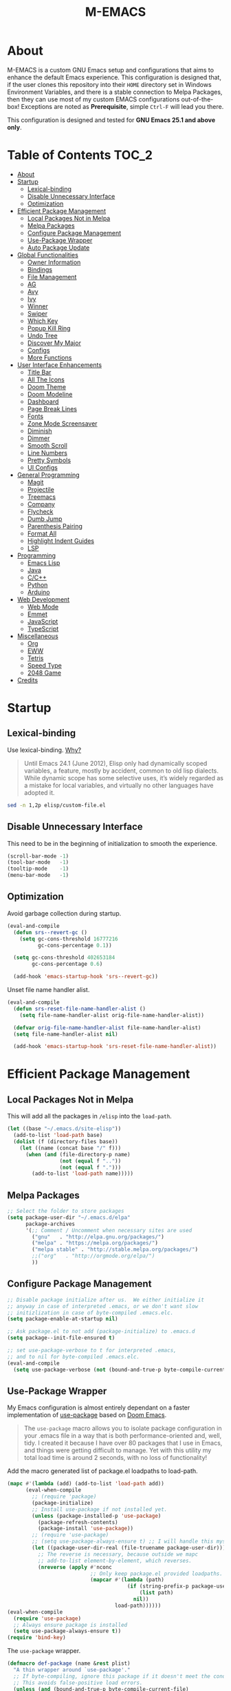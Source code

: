 #+TITLE: M-EMACS
* About
  M-EMACS is a custom GNU Emacs setup and configurations that aims to enhance the default Emacs experience. This configuration is designed that, if the user clones this repository into their =HOME= directory set in Windows Environment Variables, and there is a stable connection to Melpa Packages, then they can use most of my custom EMACS configurations out-of-the-box! Exceptions are noted as *Prerequisite*, simple =Ctrl-F= will lead you there.

  This configuration is designed and tested for *GNU Emacs 25.1 and above only*.
** Cool Little Thing About This README                             :noexport:
   This README will be parsed by [[./init.el][init.el]] which then evaluates all =emacs-lisp= code blocks during startup. Which means this README file is not only useful for you, a human's understanding, it also serves as the foundation for my entire Emacs configuration!
* Table of Contents                                                   :TOC_2:
- [[#about][About]]
- [[#startup][Startup]]
  - [[#lexical-binding][Lexical-binding]]
  - [[#disable-unnecessary-interface][Disable Unnecessary Interface]]
  - [[#optimization][Optimization]]
- [[#efficient-package-management][Efficient Package Management]]
  - [[#local-packages-not-in-melpa][Local Packages Not in Melpa]]
  - [[#melpa-packages][Melpa Packages]]
  - [[#configure-package-management][Configure Package Management]]
  - [[#use-package-wrapper][Use-Package Wrapper]]
  - [[#auto-package-update][Auto Package Update]]
- [[#global-functionalities][Global Functionalities]]
  - [[#owner-information][Owner Information]]
  - [[#bindings][Bindings]]
  - [[#file-management][File Management]]
  - [[#ag][AG]]
  - [[#avy][Avy]]
  - [[#ivy][Ivy]]
  - [[#winner][Winner]]
  - [[#swiper][Swiper]]
  - [[#which-key][Which Key]]
  - [[#popup-kill-ring][Popup Kill Ring]]
  - [[#undo-tree][Undo Tree]]
  - [[#discover-my-major][Discover My Major]]
  - [[#configs][Configs]]
  - [[#more-functions][More Functions]]
- [[#user-interface-enhancements][User Interface Enhancements]]
  - [[#title-bar][Title Bar]]
  - [[#all-the-icons][All The Icons]]
  - [[#doom-theme][Doom Theme]]
  - [[#doom-modeline][Doom Modeline]]
  - [[#dashboard][Dashboard]]
  - [[#page-break-lines][Page Break Lines]]
  - [[#fonts][Fonts]]
  - [[#zone-mode-screensaver][Zone Mode Screensaver]]
  - [[#diminish][Diminish]]
  - [[#dimmer][Dimmer]]
  - [[#smooth-scroll][Smooth Scroll]]
  - [[#line-numbers][Line Numbers]]
  - [[#pretty-symbols][Pretty Symbols]]
  - [[#ui-configs][UI Configs]]
- [[#general-programming][General Programming]]
  - [[#magit][Magit]]
  - [[#projectile][Projectile]]
  - [[#treemacs][Treemacs]]
  - [[#company][Company]]
  - [[#flycheck][Flycheck]]
  - [[#dumb-jump][Dumb Jump]]
  - [[#parenthesis-pairing][Parenthesis Pairing]]
  - [[#format-all][Format All]]
  - [[#highlight-indent-guides][Highlight Indent Guides]]
  - [[#lsp][LSP]]
- [[#programming][Programming]]
  - [[#emacs-lisp][Emacs Lisp]]
  - [[#java][Java]]
  - [[#cc][C/C++]]
  - [[#python][Python]]
  - [[#arduino][Arduino]]
- [[#web-development][Web Development]]
  - [[#web-mode][Web Mode]]
  - [[#emmet][Emmet]]
  - [[#javascript][JavaScript]]
  - [[#typescript][TypeScript]]
- [[#miscellaneous][Miscellaneous]]
  - [[#org][Org]]
  - [[#eww][EWW]]
  - [[#tetris][Tetris]]
  - [[#speed-type][Speed Type]]
  - [[#2048-game][2048 Game]]
- [[#credits][Credits]]

* Startup
** Lexical-binding
   Use lexical-binding. [[https://nullprogram.com/blog/2016/12/22/][Why?]]
   #+BEGIN_QUOTE
   Until Emacs 24.1 (June 2012), Elisp only had dynamically scoped variables, a feature, mostly by accident, common to old lisp dialects. While dynamic scope has some selective uses, it’s widely regarded as a mistake for local variables, and virtually no other languages have adopted it.
   #+END_QUOTE
   #+BEGIN_SRC sh :wrap src emacs-lisp
     sed -n 1,2p elisp/custom-file.el
   #+END_SRC
   #+INCLUDE: "~/.emacs.d/elisp/custom-file.el" src emacs-lisp :lines "1-2"
** Disable Unnecessary Interface
   This need to be in the beginning of initialization to smooth the experience.
   #+BEGIN_SRC emacs-lisp
     (scroll-bar-mode -1)
     (tool-bar-mode   -1)
     (tooltip-mode    -1)
     (menu-bar-mode   -1)
   #+END_SRC
** Optimization
   Avoid garbage collection during startup.
   #+BEGIN_SRC emacs-lisp
     (eval-and-compile
       (defun srs--revert-gc ()
         (setq gc-cons-threshold 16777216
               gc-cons-percentage 0.1))

       (setq gc-cons-threshold 402653184
             gc-cons-percentage 0.6)

       (add-hook 'emacs-startup-hook 'srs--revert-gc))
   #+END_SRC
   Unset file name handler alist.
   #+BEGIN_SRC emacs-lisp
     (eval-and-compile
       (defun srs-reset-file-name-handler-alist ()
         (setq file-name-handler-alist orig-file-name-handler-alist))

       (defvar orig-file-name-handler-alist file-name-handler-alist)
       (setq file-name-handler-alist nil)

       (add-hook 'emacs-startup-hook 'srs-reset-file-name-handler-alist))
   #+END_SRC
* Efficient Package Management
** Local Packages Not in Melpa
   This will add all the packages in =/elisp= into the =load-path=.
   #+BEGIN_SRC emacs-lisp
     (let ((base "~/.emacs.d/site-elisp"))
       (add-to-list 'load-path base)
       (dolist (f (directory-files base))
         (let ((name (concat base "/" f)))
           (when (and (file-directory-p name)
                      (not (equal f ".."))
                      (not (equal f ".")))
             (add-to-list 'load-path name)))))
   #+END_SRC
** Melpa Packages
   #+BEGIN_SRC emacs-lisp
     ;; Select the folder to store packages
     (setq package-user-dir "~/.emacs.d/elpa"
           package-archives
           '(;; Comment / Uncomment when necessary sites are used
             ("gnu"   . "http://elpa.gnu.org/packages/")
             ("melpa" . "https://melpa.org/packages/")
             ("melpa stable" . "http://stable.melpa.org/packages/")
             ;;("org"   . "http://orgmode.org/elpa/")
             ))
   #+END_SRC
** Configure Package Management
   #+BEGIN_SRC emacs-lisp
     ;; Disable package initialize after us.  We either initialize it
     ;; anyway in case of interpreted .emacs, or we don't want slow
     ;; initizlization in case of byte-compiled .emacs.elc.
     (setq package-enable-at-startup nil)

     ;; Ask package.el to not add (package-initialize) to .emacs.d
     (setq package--init-file-ensured t)

     ;; set use-package-verbose to t for interpreted .emacs,
     ;; and to nil for byte-compiled .emacs.elc.
     (eval-and-compile
       (setq use-package-verbose (not (bound-and-true-p byte-compile-current-file))))
   #+END_SRC
** Use-Package Wrapper
   My Emacs configuration is almost entirely dependant on a faster implementation of [[https://github.com/jwiegley/use-package][use-package]] based on [[https://github.com/hlissner/doom-emacs/blob/master/core/core-packages.el#L323][Doom Emacs]].
   #+BEGIN_QUOTE
   The =use-package= macro allows you to isolate package configuration in your .emacs file in a way that is both performance-oriented and, well, tidy. I created it because I have over 80 packages that I use in Emacs, and things were getting difficult to manage. Yet with this utility my total load time is around 2 seconds, with no loss of functionality!
   #+END_QUOTE
   Add the macro generated list of package.el loadpaths to load-path.
   #+BEGIN_SRC emacs-lisp
     (mapc #'(lambda (add) (add-to-list 'load-path add))
           (eval-when-compile
             ;; (require 'package)
             (package-initialize)
             ;; Install use-package if not installed yet.
             (unless (package-installed-p 'use-package)
               (package-refresh-contents)
               (package-install 'use-package))
             ;; (require 'use-package)
             ;; (setq use-package-always-ensure t) ;; I will handle this myself
             (let ((package-user-dir-real (file-truename package-user-dir)))
               ;; The reverse is necessary, because outside we mapc
               ;; add-to-list element-by-element, which reverses.
               (nreverse (apply #'nconc
                                ;; Only keep package.el provided loadpaths.
                                (mapcar #'(lambda (path)
                                            (if (string-prefix-p package-user-dir-real path)
                                                (list path)
                                              nil))
                                        load-path))))))
     (eval-when-compile
       (require 'use-package)
       ;; Always ensure package is installed
       (setq use-package-always-ensure t))
     (require 'bind-key)
   #+END_SRC
   The =use-package= wrapper.
   #+BEGIN_SRC emacs-lisp
     (defmacro def-package (name &rest plist)
       "A thin wrapper around `use-package'."
       ;; If byte-compiling, ignore this package if it doesn't meet the condition.
       ;; This avoids false-positive load errors.
       (unless (and (bound-and-true-p byte-compile-current-file)
                    (or (and (plist-member plist :if)     (not (eval (plist-get plist :if))))
                        (and (plist-member plist :when)   (not (eval (plist-get plist :when))))
                        (and (plist-member plist :unless) (eval (plist-get plist :unless)))))
         `(use-package ,name ,@plist)))
   #+END_SRC
** Auto Package Update
   [[https://github.com/rranelli/auto-package-update.el][Auto package update]] automatically updates installed packages if at least =auto-package-update-interval= days have passed since the last update.
   #+BEGIN_SRC emacs-lisp
     (def-package auto-package-update
       :config
       (setq auto-package-update-delete-old-versions t)
       (setq auto-package-update-hide-results t)
       (auto-package-update-maybe))
   #+END_SRC
* Global Functionalities
** Owner Information
   *Prerequisite*: Change this to your information.
   #+BEGIN_SRC emacs-lisp
     (setq user-full-name "Mingde (Matthew) Zeng")
     (setq user-mail-address "matthewzmd@gmail.com")
   #+END_SRC
** Bindings
   Unbind C-z to use as prefix
   #+BEGIN_SRC emacs-lisp
     (global-set-key (kbd "C-z") nil)
   #+END_SRC
   Use iBuffer instead of Buffer List
   #+BEGIN_SRC emacs-lisp
     (global-set-key (kbd "C-x C-b") 'ibuffer)
   #+END_SRC
   Truncate lines
   #+BEGIN_SRC emacs-lisp
     (global-set-key (kbd "C-x C-!") 'toggle-truncate-lines)
   #+END_SRC
   Adjust font size like web browsers
   #+BEGIN_SRC emacs-lisp
     (global-set-key (kbd "C-+") 'text-scale-increase)
     (global-set-key (kbd"C--") 'text-scale-decrease)
   #+END_SRC
   Move up/down paragraph
   #+BEGIN_SRC emacs-lisp
     (global-set-key (kbd "M-n") 'forward-paragraph)
     (global-set-key (kbd "M-p") 'backward-paragraph)
   #+END_SRC
** File Management
*** Dired
    Dired, the directory editor.
    #+BEGIN_SRC emacs-lisp
      (def-package dired
        :ensure nil
        :config
        ;; Always delete and copy recursively
        (setq dired-recursive-deletes 'always)
        (setq dired-recursive-copies 'always)

        ;; Auto refresh Dired, but be quiet about it
        (setq global-auto-revert-non-file-buffers t)
        (setq auto-revert-verbose nil)

        ;; Quickly copy/move file in Dired
        (setq dired-dwim-target t)

        ;; Move files to trash when deleting
        (setq delete-by-moving-to-trash t)

        ;; Reuse same dired buffer, so doesn't create new buffer each time
        (put 'dired-find-alternate-file 'disabled nil)
        (add-hook 'dired-mode-hook (lambda () (local-set-key (kbd "<mouse-2>") #'dired-find-alternate-file)))
        (add-hook 'dired-mode-hook (lambda () (local-set-key (kbd "RET") #'dired-find-alternate-file)))
        (add-hook 'dired-mode-hook (lambda () (define-key dired-mode-map (kbd "^")
                                           (lambda () (interactive) (find-alternate-file ".."))))))
    #+END_SRC
*** Autosave and Backup
    Create directory where Emacs stores backups and autosave files.
    #+BEGIN_SRC emacs-lisp
      (make-directory "~/.emacs.d/autosaves" t)
      (make-directory "~/.emacs.d/backups" t)
    #+END_SRC
    Set autosave and backup directory.
    #+BEGIN_SRC emacs-lisp
      (setq backup-directory-alist '(("." . "~/.emacs.d/backups/"))
            auto-save-file-name-transforms  '((".*" "~/.emacs.d/autosaves/\\1" t))
            delete-old-versions -1
            version-control t
            vc-make-backup-files t)
    #+END_SRC
*** Rename Both File and Buffer
    #+BEGIN_SRC emacs-lisp
      ;; source: http://steve.yegge.googlepages.com/my-dot-emacs-file
      (defun rename-file-and-buffer (new-name)
        "Renames both current buffer and file it's visiting to NEW-NAME."
        (interactive "sNew name: ")
        (let ((name (buffer-name))
              (filename (buffer-file-name)))
          (if (not filename)
              (message "Buffer '%s' is not visiting a file!" name)
            (if (get-buffer new-name)
                (message "A buffer named '%s' already exists!" new-name)
              (progn
                (rename-file filename new-name 1)
                (rename-buffer new-name)
                (set-visited-file-name new-name)
                (set-buffer-modified-p nil))))))
    #+END_SRC
*** File Configs
    #+BEGIN_SRC emacs-lisp
      ;; Load the newest version of a file
      (setq load-prefer-newer t)

      ;; Detect external file changes and auto refresh file
      (global-auto-revert-mode t)

      ;; Transparently open compressed files
      (auto-compression-mode t)
    #+END_SRC
** AG
   [[https://github.com/ggreer/the_silver_searcher][AG The Silver Searcher]], a code-searching tool similar to ack, but faster.

   *Prerequisite*: [[https://github.com/k-takata/the_silver_searcher-win32][AG for Windows]] must be installed and put in the Path.
   #+BEGIN_SRC emacs-lisp
     (def-package ag
       :defer t
       :bind ("C-z s" . ag))
   #+END_SRC
** Avy
   [[https://github.com/abo-abo/avy][Avy]], a nice way to move around text.
   #+BEGIN_SRC emacs-lisp
     (def-package avy
       :defer t
       :bind
       (("C-;" . avy-goto-char-timer)
        ("C-:" . avy-goto-line))
       :config
       (setq avy-timeout-seconds 0.3)
       (setq avy-style 'pre))
   #+END_SRC
** Ivy
*** Main Ivy
    [[https://github.com/abo-abo/swiper][Ivy]], a generic completion mechanism for Emacs.
    #+BEGIN_SRC emacs-lisp
      (def-package ivy
        :diminish ivy-mode
        :init (ivy-mode 1)
        :config
        (setq ivy-use-virtual-buffers t)
        (setq ivy-height 10)
        (setq ivy-on-del-error-function nil)
        (setq ivy-magic-slash-non-match-action nil)
        (setq ivy-count-format "【%d/%d】")
        (setq ivy-wrap t))
   #+END_SRC
*** Amx
    [[https://github.com/DarwinAwardWinner/amx][Amx]], a M-x enhancement tool forked from [[https://github.com/nonsequitur/smex][Smex]].
    #+BEGIN_SRC emacs-lisp
      (def-package amx
        :after (:any ivy ido)
        :config (amx-mode))
    #+END_SRC
*** Counsel
    [[https://github.com/abo-abo/swiper][Counsel]], a collection of Ivy-enhanced versions of common Emacs commands.
    #+BEGIN_SRC emacs-lisp
      (def-package counsel
        :after ivy
        :diminish counsel-mode
        :init (counsel-mode 1))
    #+END_SRC
** Winner
   Winner mode restores old window layout.
   #+BEGIN_SRC emacs-lisp
     (def-package winner
       :ensure nil
       :commands (winner-undo winner-redo)
       :init (setq winner-boring-buffers
                   '("*Completions*"
                     "*Compile-Log*"
                     "*inferior-lisp*"
                     "*Fuzzy Completions*"
                     "*Apropos*"
                     "*Help*"
                     "*cvs*"
                     "*Buffer List*"
                     "*Ibuffer*"
                     "*esh command on file*")))
   #+END_SRC
** Swiper
   [[https://github.com/abo-abo/swiper][Swiper]], an Ivy-enhanced alternative to isearch.
   #+BEGIN_SRC emacs-lisp
     (def-package swiper
       :bind ("C-s" . swiper))
   #+END_SRC
** Which Key
   [[https://github.com/justbur/emacs-which-key][Which key]], a feature that displays the key bindings following the incomplete command.
   #+BEGIN_SRC emacs-lisp
     (def-package which-key
       :diminish
       :init
       (setq which-key-separator " ")
       (setq which-key-prefix-prefix "+")
       :config
       (which-key-mode))
   #+END_SRC
** Popup Kill Ring
   [[https://github.com/waymondo/popup-kill-ring][Popup kill ring]], a feature that provides the ability to browse Emacs kill ring in autocomplete style popup menu.
   #+BEGIN_SRC emacs-lisp
     (def-package popup-kill-ring
       :bind ("M-y" . popup-kill-ring))
   #+END_SRC
** Undo Tree
   [[https://www.emacswiki.org/emacs/UndoTree][Undo tree]], a feature that provides a visualization of the undos in a file.
   #+BEGIN_SRC emacs-lisp
     (def-package undo-tree
       :defer t
       :diminish undo-tree-mode
       :init (global-undo-tree-mode))
   #+END_SRC
** Discover My Major
   [[https://github.com/jguenther/discover-my-major][Discover my major]], a feature that discovers key bindings and their meaning for the current Emacs major mode.
   #+BEGIN_SRC emacs-lisp
     (def-package discover-my-major
       :bind (("C-h C-m" . discover-my-major)))
   #+END_SRC
** Configs
   Some essential configs that make my life a lot easier.
*** UTF-8 Coding System
    Use UTF-8 as much as possible with unix line endings.
    #+BEGIN_SRC emacs-lisp
      (prefer-coding-system 'utf-8-unix)
      (set-language-environment "UTF-8")
      (set-default-coding-systems 'utf-8-unix)
      (set-terminal-coding-system 'utf-8-unix)
      (set-keyboard-coding-system 'utf-8-unix)
      (set-selection-coding-system 'utf-8-unix)
      (setq locale-coding-system 'utf-8-unix)
      ;; Treat clipboard input as UTF-8 string first; compound text next, etc.
      (when (display-graphic-p)
        (setq x-select-request-type '(UTF8_STRING COMPOUND_TEXT TEXT STRING)))
    #+END_SRC
*** Turn Off Cursor Alarms
    #+BEGIN_SRC
      (setq ring-bell-function 'ignore)
    #+END_SRC
*** Turn Off Blink Cursor
    #+BEGIN_SRC emacs-lisp
      (blink-cursor-mode -1)
    #+END_SRC
*** Show Keystrokes in Progress Instantly
    #+BEGIN_SRC emacs-lisp
      ;; Show keystrokes in progress
      (setq echo-keystrokes 0.1)
    #+END_SRC
*** Optimize Editing Experience
    #+BEGIN_SRC emacs-lisp
      ;; Remove useless whitespace before saving a file
      (add-hook 'before-save-hook 'whitespace-cleanup)
      (add-hook 'before-save-hook (lambda() (delete-trailing-whitespace)))

      ;; Make sentences end with a single space
      (setq-default sentence-end-double-space nil)

      ;; When buffer is closed, saves the cursor location
      (save-place-mode 1)

      ;; Disable Shift mark
      (setq shift-select-mode nil)

      ;; Replace selection on insert
      (delete-selection-mode 1)

      ;; Merge system clipboard with Emacs
      (setq-default select-enable-clipboard t)

      ;; Prevent Extraneous Tabs
      (setq-default indent-tabs-mode nil)
    #+END_SRC
*** Automatic Garbage Collect
    Garbage collect when Emacs is not in focus.
    #+BEGIN_SRC emacs-lisp
      (add-hook 'focus-out-hook #'garbage-collect)
    #+END_SRC
*** Move Custom-Set-Variables to Different File
    #+BEGIN_SRC emacs-lisp
      (setq custom-file (concat user-emacs-directory "elisp/custom-file.el"))
      (load custom-file 'noerror)
    #+END_SRC
** More Functions
   Other important, but longer functions.
*** Resize Window Width / Height Functions
    #+BEGIN_SRC emacs-lisp
      ;; Resizes the window width based on the input
      (defun window-resize-width (w)
        "Resizes the window width based on W."
        (interactive (list (if (> (count-windows) 1)
                               (read-number "Set the current window width in [1~9]x10%: ")
                             (error "You need more than 1 window to execute this function!"))))
        (message "%s" w)
        (window-resize nil (- (truncate (* (/ w 10.0) (frame-width))) (window-total-width)) t))

      ;; Resizes the window height based on the input
      (defun window-resize-height (h)
        "Resizes the window height based on H."
        (interactive (list (if (> (count-windows) 1)
                               (read-number "Set the current window height in [1~9]x10%: ")
                             (error "You need more than 1 window to execute this function!"))))
        (message "%s" h)
        (window-resize nil (- (truncate (* (/ h 10.0) (frame-height))) (window-total-height)) nil))

      ;; Setup shorcuts for window resize width and height
      (global-set-key (kbd "C-x C-|") #'window-resize-width)
      (global-set-key (kbd "C-x C-_") #'window-resize-height)
    #+END_SRC
*** Edit This Configuration File Shortcut
    #+BEGIN_SRC emacs-lisp
      (defun edit-configs ()
        "Opens the README.org file."
        (interactive)
        (find-file "~/.emacs.d/README.org"))

      (global-set-key (kbd "C-z e") #'edit-configs)
    #+END_SRC
*** Smarter Move Beginning of Line
    Smarter navigation to the beginning of a line by [[https://emacsredux.com/blog/2013/05/22/smarter-navigation-to-the-beginning-of-a-line/][Bozhidar Batsov]].
    #+BEGIN_SRC emacs-lisp
      (defun smarter-move-beginning-of-line (arg)
        "Move point back to indentation of beginning of line.

      Move point to the first non-whitespace character on this line.
      If point is already there, move to the beginning of the line.
      Effectively toggle between the first non-whitespace character and
      the beginning of the line.

      If ARG is not nil or 1, move forward ARG - 1 lines first.  If
      point reaches the beginning or end of the buffer, stop there."
        (interactive "^p")
        (setq arg (or arg 1))

        ;; Move lines first
        (when (/= arg 1)
          (let ((line-move-visual nil))
            (forward-line (1- arg))))

        (let ((orig-point (point)))
          (back-to-indentation)
          (when (= orig-point (point))
            (move-beginning-of-line 1))))

      ;; remap C-a to `smarter-move-beginning-of-line'
      (global-set-key [remap move-beginning-of-line]
                      'smarter-move-beginning-of-line)
    #+END_SRC
* User Interface Enhancements
** Title Bar
   #+BEGIN_SRC emacs-lisp
     (setq-default frame-title-format '("M-EMACS - " user-login-name "@" system-name " - %b"))
   #+END_SRC
** All The Icons
   [[https://github.com/domtronn/all-the-icons.el][All The Icons]], a utility package to collect various Icon Fonts and propertize them within Emacs.

   *Prerequisite*: Install all fonts from =/fonts/all-the-icons-fonts=.
   #+BEGIN_SRC emacs-lisp
     (def-package all-the-icons)
   #+END_SRC
*** All The Icons Dired
    [[https://github.com/jtbm37/all-the-icons-dired][All The Icons Dired]], an icon set for Dired.
    #+BEGIN_SRC emacs-lisp
      (def-package all-the-icons-dired
        :after all-the-icons
        :diminish
        :config (add-hook 'dired-mode-hook #'all-the-icons-dired-mode)
        :custom-face (all-the-icons-dired-dir-face ((t `(:foreground ,(face-background 'default))))))
    #+END_SRC
*** All The Icons Ivy
    [[https://github.com/asok/all-the-icons-ivy][All The Icons Ivy]], an icon set for Ivy.
    #+BEGIN_SRC emacs-lisp
      (def-package all-the-icons-ivy
        :after all-the-icons
        :config
        (all-the-icons-ivy-setup)
        (setq all-the-icons-ivy-buffer-commands '())
        (setq all-the-icons-ivy-file-commands
              '(counsel-find-file counsel-file-jump counsel-recentf counsel-projectile-find-file counsel-projectile-find-dir)))
    #+END_SRC
** Doom Theme
   [[https://github.com/hlissner/emacs-doom-themes][doom-themes]], an UI plugin and pack of theme. It is set to default to Molokai theme.
   #+BEGIN_SRC emacs-lisp
     (def-package doom-themes
       :config
       ;; flashing mode-line on errors
       (doom-themes-visual-bell-config)
       ;; Corrects (and improves) org-mode's native fontification.
       (doom-themes-org-config)
       (load-theme 'doom-molokai t))
   #+END_SRC
** Doom Modeline
   [[https://github.com/seagle0128/doom-modeline][Doom modeline]], a modeline from DOOM Emacs, but more powerful and faster.
   #+BEGIN_SRC emacs-lisp
     (def-package doom-modeline
       :hook (after-init . doom-modeline-mode)
       :config
       ;; Don't compact font caches during GC. Windows Laggy Issue
       (setq inhibit-compacting-font-caches t)
       (setq doom-modeline-minor-modes t)
       ;;(setq doom-modeline-github t) ;; requires ghub package
       (setq doom-modeline-icon t)
       (setq doom-modeline-major-mode-color-icon t)
       (setq doom-modeline-height 15))
   #+END_SRC
** Dashboard
   [[https://github.com/rakanalh/emacs-dashboard][Dashboard]], an extensible Emacs startup screen.

   Use either =KEC_Dark_BK.png= or =KEC_Light_BK.png= depends on the backgrond theme.
   #+BEGIN_SRC emacs-lisp
     (def-package dashboard
       :diminish (dashboard-mode page-break-lines-mode)
       :config
       (dashboard-setup-startup-hook)
       (setq dashboard-banner-logo-title "Close the world. Open the nExt.")
       (setq dashboard-startup-banner "~/.emacs.d/images/KEC_Dark_BK_Small.png")

       (defun open-dashboard ()
         "Open the *dashboard* buffer and jump to the first widget."
         (interactive)
         (if (get-buffer dashboard-buffer-name)
             (kill-buffer dashboard-buffer-name))
         (dashboard-insert-startupify-lists)
         (switch-to-buffer dashboard-buffer-name)
         (goto-char (point-min))
         (if (> (length (window-list-1))
                ;; exclude `treemacs' window
                (if (and (fboundp 'treemacs-current-visibility)
                         (eq (treemacs-current-visibility) 'visible)) 2 1))
             (setq dashboard-recover-layout-p t))
         (delete-other-windows))
       (global-set-key (kbd "C-z d") #'open-dashboard)

       ;; Additional Dashboard widgets.
       (defun dashboard-insert-widgets (list-size)
         (insert (format "%d packages loaded in %s.\n" (length package-activated-list) (emacs-init-time)))
         (insert "Navigation: ")
         ;;(insert (make-string (max 0 (floor (/ (- dashboard-banner-length 25) 2))) ?\ ))
         (widget-create 'url-link
                        :tag (propertize "Github" 'face 'font-lock-keyword-face)
                        :help-echo "Open the Emacs Configuration Github page"
                        :mouse-face 'highlight
                        "https://github.com/MatthewZMD/.emacs.d")
         (insert " ")
         (widget-create 'push-button
                        :help-echo "Edit This Emacs' Configuration"
                        :action (lambda (&rest _) (edit-configs))
                        :mouse-face 'highlight
                        :button-prefix ""
                        :button-suffix ""
                        (propertize "Configuration" 'face 'font-lock-keyword-face)))

       (add-to-list 'dashboard-item-generators  '(buttons . dashboard-insert-widgets))
       (add-to-list 'dashboard-items '(buttons)))
   #+END_SRC
** Page Break Lines
   [[https://github.com/purcell/page-break-lines][Page-break-lines]], a feature that displays ugly form feed characters as tidy horizontal rules.
   #+BEGIN_SRC emacs-lisp
     (def-package page-break-lines
       :diminish
       :init (global-page-break-lines-mode))
   #+END_SRC
** Fonts
   Prepares fonts to use.

   *Prerequisite*: Install =Input= and =Love Letter TW= fonts from =/fonts=.
   #+BEGIN_SRC emacs-lisp
     ;; Input Mono, Monaco Style, Line Height 1.3 download from http://input.fontbureau.com/
     (defvar fonts '(("Input" . 11) ("SF Mono" . 12) ("Consolas" . 12) ("Love LetterTW" . 12.5))
       "List of fonts and sizes.  The first one available will be used.")
   #+END_SRC
   Change Font Function.
   #+BEGIN_SRC emacs-lisp
     (defun change-font ()
       "Documentation."
       (interactive)
       (let* (available-fonts font-name font-size font-setting)
         (dolist (font fonts (setq available-fonts (nreverse available-fonts)))
           (when (member (car font) (font-family-list))
             (push font available-fonts)))

         (if (not available-fonts)
             (message "No fonts from the chosen set are available")
           (if (called-interactively-p 'interactive)
               (let* ((chosen (assoc-string (completing-read "What font to use? " available-fonts nil t) available-fonts)))
                 (setq font-name (car chosen) font-size (read-number "Font size: " (cdr chosen))))
             (setq font-name (caar available-fonts) font-size (cdar available-fonts)))

           (setq font-setting (format "%s-%d" font-name font-size))
           (set-frame-font font-setting nil t)
           (add-to-list 'default-frame-alist (cons 'font font-setting)))))

     (change-font)
   #+END_SRC
** Zone Mode Screensaver
   [[https://www.emacswiki.org/emacs/ZoneMode][Zone mode]], a minor-mode 'zones' Emacs out, choosing one of its random modes to obfuscate the current buffer, which is used as my Emacs screensaver.
   #+BEGIN_SRC emacs-lisp
     (def-package zone
       :ensure nil
       :config
       (zone-when-idle 300) ;; in seconds

       (defun zone-choose (pgm)
         "Choose a PGM to run for `zone'."
         (interactive
          (list
           (completing-read
            "Program: "
            (mapcar 'symbol-name zone-programs))))
         (let ((zone-programs (list (intern pgm))))
           (zone))))
   #+END_SRC
** Diminish
   [[https://github.com/emacsmirror/diminish][Diminish]], a feature that removes certain minor modes from mode-line.
   #+BEGIN_SRC emacs-lisp
     (def-package diminish)
   #+END_SRC

** Dimmer
   [[https://github.com/gonewest818/dimmer.el][Dimmer]], a feature that visually highlights the selected buffer.
   #+BEGIN_SRC emacs-lisp
     (def-package dimmer
       :init (dimmer-mode)
       :config
       (setq dimmer-fraction 0.2)
       (setq dimmer-exclusion-regexp "\\*Minibuf-[0-9]+\\*\\|\\*dashboard\\*"))
   #+END_SRC
** Smooth Scroll
   Smoothens Scrolling.
   #+BEGIN_SRC emacs-lisp
     (setq scroll-step 1)
     (setq scroll-margin 1)
     (setq scroll-conservatively 101)
     (setq scroll-up-aggressively 0.01)
     (setq scroll-down-aggressively 0.01)
     (setq auto-window-vscroll nil)
     (setq redisplay-dont-pause t)
     (setq fast-but-imprecise-scrolling nil)
     (setq mouse-wheel-scroll-amount '(1 ((shift) . 1)))
     (setq mouse-wheel-progressive-speed nil)
   #+END_SRC
** Line Numbers
   Display line numbers, and column numbers in modeline.
   #+BEGIN_SRC emacs-lisp
     ;; Hook line numbers to only when files are opened
     (if (version< emacs-version "26")
         (progn (add-hook 'find-file-hook #'linum-mode)
                (add-hook 'prog-mode-hook #'linum-mode))
       (progn (add-hook 'find-file-hook #'display-line-numbers-mode)
              (add-hook 'prog-mode-hook #'display-line-numbers-mode)))

     ;; Display column numbers in modeline
     (column-number-mode 1)
   #+END_SRC
** Pretty Symbols
   Pretty the Symbols.
   #+BEGIN_SRC emacs-lisp
     (global-prettify-symbols-mode 1)
       (defun add-pretty-lambda ()
         "make some word or string show as pretty Unicode symbols"
         (setq prettify-symbols-alist
               '(
                 ("lambda" . 955)
                 ("->" . 8594)
                 ("=>" . 8658)
                 ("map" . 8614)
                 )))
       (add-hook 'prog-mode-hook 'add-pretty-lambda)
   #+END_SRC
** UI Configs
   Maximize frame.
   #+BEGIN_SRC emacs-lisp
     (add-to-list 'default-frame-alist '(fullscreen . maximized))
   #+END_SRC
   Disable splash screen and change scratch message.
   #+BEGIN_SRC emacs-lisp
     (setq inhibit-startup-screen t)
     (setq initial-scratch-message ";; Present Day, Present Time...")
   #+END_SRC
   Change yes or no prompts to y or n.
   #+BEGIN_SRC emacs-lisp
     (fset 'yes-or-no-p 'y-or-n-p)
   #+END_SRC
* General Programming
** Magit
   [[https://magit.vc/][Magit]], an interface to the version control system Git.
   #+BEGIN_SRC emacs-lisp
     (def-package magit
       :bind ("C-x g" . magit-status))
   #+END_SRC
** Projectile
   [[https://github.com/bbatsov/projectile][Projectile]], a Project Interaction Library for Emacs.

   *Prerequisite*: Install [[https://github.com/bmatzelle/gow][Gow]] before proceding and make sure it is in the Path. Gow is a lightweight installer that installs useful open source UNIX applications compiled as native win32 binaries. Especially, =tr= is needed for Projectile alien indexing.
   #+BEGIN_SRC emacs-lisp
     (def-package projectile
       :bind
       ("C-c p" . projectile-command-map)
       ("C-z i" . projectile-switch-project)
       ("C-z o" . projectile-find-file)
       ("C-z p" . projectile-add-known-project)
       :config
       (projectile-mode +1)
       (setq projectile-completion-system 'ivy)
       (when (eq system-type 'windows-nt)
         (setq projectile-indexing-method 'alien))
       (add-to-list 'projectile-globally-ignored-directories "node_modules"))
   #+END_SRC
** Treemacs
   [[https://github.com/Alexander-Miller/treemacs][Treemacs]], a tree layout file explorer for Emacs.
*** Treemacs
    #+BEGIN_SRC emacs-lisp
      (def-package treemacs
        :init
        (with-eval-after-load 'winum
          (define-key winum-keymap (kbd "M-0") #'treemacs-select-window))
        :config
        (progn
          (setq treemacs-collapse-dirs
                (if (executable-find "python") 3 0)
                treemacs-deferred-git-apply-delay   0.5
                treemacs-display-in-side-window     t
                treemacs-file-event-delay     5000
                treemacs-file-follow-delay    0.2
                treemacs-follow-after-init    t
                treemacs-follow-recenter-distance   0.1
                treemacs-git-command-pipe     ""
                treemacs-goto-tag-strategy    'refetch-index
                treemacs-indentation    2
                treemacs-indentation-string   " "
                treemacs-is-never-other-window      nil
                treemacs-max-git-entries      5000
                treemacs-no-png-images        nil
                treemacs-no-delete-other-windows    t
                treemacs-project-follow-cleanup     nil
                treemacs-persist-file   (expand-file-name ".cache/treemacs-persist" user-emacs-directory)
                treemacs-recenter-after-file-follow nil
                treemacs-recenter-after-tag-follow  nil
                treemacs-show-cursor    nil
                treemacs-show-hidden-files    t
                treemacs-silent-filewatch     nil
                treemacs-silent-refresh       nil
                treemacs-sorting        'alphabetic-desc
                treemacs-space-between-root-nodes   t
                treemacs-tag-follow-cleanup   t
                treemacs-tag-follow-delay     1.5
                treemacs-width    35)
          ;; The default width and height of the icons is 22 pixels. If you are
          ;; using a Hi-DPI display, uncomment this to double the icon size.
          ;;(treemacs-resize-icons 44)
          (treemacs-follow-mode t)
          (treemacs-filewatch-mode t)
          (treemacs-fringe-indicator-mode t)
          (pcase (cons (not (null (executable-find "git")))
                       (not (null (executable-find "python3"))))
            (`(t . t) (treemacs-git-mode 'deferred))
            (`(t . _) (treemacs-git-mode 'simple))))
        :bind
        (:map global-map
              ("M-0"       . treemacs-select-window)
              ("C-x t 1"   . treemacs-delete-other-windows)
              ("C-x t t"   . treemacs)
              ("C-x t B"   . treemacs-bookmark)
              ("C-x t C-t" . treemacs-find-file)
              ("C-x t M-t" . treemacs-find-tag)))
   #+END_SRC
*** Treemacs Magit
    #+BEGIN_SRC emacs-lisp
      (def-package treemacs-magit
        :defer t
        :after (treemacs magit))
    #+END_SRC
*** Treemacs Projectile
    #+BEGIN_SRC emacs-lisp
      (def-package treemacs-projectile
        :defer t
        :after (treemacs projectile))
    #+END_SRC
** Company
   [[http://company-mode.github.io/][Company]], short for *Comp*lete *any*thing, a text completion framework for Emacs.
   #+BEGIN_SRC emacs-lisp
     (def-package company
       :diminish company-mode
       :defer t
       :init (global-company-mode)
       :config
       (setq company-minimum-prefix-length 1)
       (setq company-tooltip-align-annotations 't) ; align annotations to the right tooltip border
       (setq company-idle-delay 0) ; decrease delay before autocompletion popup shows
       (setq company-begin-commands '(self-insert-command)) ; start autocompletion only after typing
       (define-key company-mode-map [remap indent-for-tab-command] #'company-indent-or-complete-common)
       (define-key company-active-map (kbd "TAB") 'company-complete-common-or-cycle)
       (define-key company-active-map (kbd "<tab>") 'company-complete-common-or-cycle)
       (define-key company-active-map (kbd "S-TAB") 'company-select-previous)
       (define-key company-active-map (kbd "<backtab>") 'company-select-previous)
       (setq company-require-match 'never))
   #+END_SRC
** Flycheck
   [[https://www.flycheck.org/en/latest/][Flycheck]], a syntax checking extension.
   #+BEGIN_SRC emacs-lisp
     (def-package flycheck
       :defer t
       :hook (prog-mode . flycheck-mode)
       :config
       (flycheck-add-mode 'typescript-tslint 'js2-mode)
       (flycheck-add-mode 'typescript-tslint 'rjsx-mode))
   #+END_SRC
** Dumb Jump
   [[https://github.com/jacktasia/dumb-jump][Dumb jump]], an Emacs "jump to definition" package.
   #+BEGIN_SRC emacs-lisp
     (def-package dumb-jump
       :bind (("M-g o" . dumb-jump-go-other-window)
        ("M-g j" . dumb-jump-go)
        ("M-g i" . dumb-jump-go-prompt)
        ("M-g x" . dumb-jump-go-prefer-external)
        ("M-g z" . dumb-jump-go-prefer-external-other-window))
       :config (setq dumb-jump-selector 'ivy))
   #+END_SRC
** Parenthesis Pairing
   Match and automatically pair parenthesis.
   #+BEGIN_SRC emacs-lisp
     ;; Show matching parenthesis
     (setq show-paren-delay 0)
     (show-paren-mode 1)
   #+END_SRC
*** Smartparens
    [[https://github.com/Fuco1/smartparens][Smartparens]], a minor mode for dealing with pairs.
    #+BEGIN_SRC emacs-lisp
      (def-package smartparens
        :demand t
        :diminish smartparens-mode
        :bind (:map smartparens-mode-map
                    ("C-M-f" . sp-forward-sexp)
                    ("C-M-b" . sp-backward-sexp)
                    ("C-M-d" . sp-down-sexp)
                    ("C-M-a" . sp-backward-down-sexp)
                    ;; C-S-d is bound to dup line
                    ("C-S-b" . sp-beginning-of-sexp)
                    ("C-S-a" . sp-end-of-sexp)
                    ("C-M-e" . sp-up-sexp)
                    ("C-M-u" . sp-backward-up-sexp)
                    ("C-M-t" . sp-transpose-sexp)
                    ("C-M-n" . sp-forward-hybrid-sexp)
                    ("C-M-p" . sp-backward-hybrid-sexp)
                    ("C-M-k" . sp-kill-sexp)
                    ("C-M-w" . sp-copy-sexp)
                    ("M-<delete>" . sp-unwrap-sexp)
                    ;; I like using M-<backspace> to del backwards
                    ;; ("C-<backspace>" . sp-backward-unwrap-sexp)
                    ("C-<right>" . sp-forward-slurp-sexp)
                    ("C-<left>" . sp-forward-barf-sexp)
                    ("C-M-<left>" . sp-backward-slurp-sexp)
                    ("C-M-<right>" . sp-backward-barf-sexp)
                    ("M-D" . sp-splice-sexp)
                    ;; This is Ctrl-Alt-Del lol
                    ;; ("C-M-<delete>" . sp-splice-sexp-killing-forward)
                    ("C-M-<backspace>" . sp-splice-sexp-killing-backward)
                    ("C-S-<backspace>" . sp-splice-sexp-killing-around)
                    ("C-]" . sp-select-next-thing-exchange)
                    ("C-<left_bracket>" . sp-select-previous-thing)
                    ("C-M-]" . sp-select-next-thing)
                    ("M-F" . sp-forward-symbol)
                    ("M-B" . sp-backward-symbol)
                    ("C-\"" . sp-change-inner)
                    ("M-i" . sp-change-enclosing))
        :config
        (smartparens-global-mode)
        ;; Stop pairing single quotes in elisp
        (sp-local-pair 'emacs-lisp-mode "'" nil :actions nil)
        (sp-local-pair 'org-mode "[" nil :actions nil)
        (setq sp-escape-quotes-after-insert nil))
    #+END_SRC
*** Awesome Pair
    [[https://github.com/manateelazycat/awesome-pair][Awesome Pair]], a feature that provides grammatical parenthesis completion. All I need is this smart kill.
    #+BEGIN_SRC emacs-lisp
      (require 'awesome-pair)

      (add-hook 'prog-mode-hook '(lambda () (awesome-pair-mode 1)))

      (define-key awesome-pair-mode-map (kbd "C-c C-k") 'awesome-pair-kill)
    #+END_SRC
** Format All
   [[https://github.com/lassik/emacs-format-all-the-code][Format all]], a feature that lets you auto-format source code.

   *Prerequisite*: Read [[https://github.com/lassik/emacs-format-all-the-code#supported-languages][Supported Languages]] to see which additional tool you need to install for the specific language.
   #+BEGIN_SRC emacs-lisp
     (def-package format-all
       :bind ("C-z f" . format-all-buffer)
       :config (add-hook 'prog-mode-hook #'format-all-mode))
   #+END_SRC
** Highlight Indent Guides
   [[https://github.com/DarthFennec/highlight-indent-guides][Highlight Indent Guides]], a feature that highlights indentation levels.
   #+BEGIN_SRC emacs-lisp
     (def-package highlight-indent-guides
       :defer t
       :config
       (add-hook 'prog-mode-hook #'highlight-indent-guides-mode)
       (setq highlight-indent-guides-method 'character))
   #+END_SRC
** LSP
   [[https://github.com/emacs-lsp/lsp-mode][LSP]], a client/library for the [[https://microsoft.github.io/language-server-protocol/][Language Server Protocol]].
*** LSP Mode
    #+BEGIN_SRC emacs-lisp
      (def-package lsp-mode
        :defer t
        :commands lsp
        :init
        (setq lsp-auto-guess-root t)       ; Detect project root
        (setq lsp-prefer-flymake nil)      ; Use lsp-ui and flycheck
        (setq lsp-message-project-root-warning t)
        :hook (prog-mode . lsp))
    #+END_SRC
*** LSP UI
    [[https://github.com/emacs-lsp/lsp-ui][LSP UI]], provides all the higher level UI modules of lsp-mode, like flycheck support and code lenses.
    #+BEGIN_SRC emacs-lisp
      (def-package lsp-ui
        :after lsp-mode
        :diminish
        :commands lsp-ui-mode
        :custom-face
        (lsp-ui-doc-background ((t (:background nil))))
        (lsp-ui-doc-header ((t (:inherit (font-lock-string-face italic)))))
        :bind (:map lsp-ui-mode-map
                    ([remap xref-find-definitions] . lsp-ui-peek-find-definitions)
                    ([remap xref-find-references] . lsp-ui-peek-find-references)
                    ("C-c u" . lsp-ui-imenu))
        :init
        (setq lsp-ui-doc-enable t
              lsp-ui-doc-header t
              lsp-ui-doc-include-signature t
              lsp-ui-doc-position 'top
              lsp-ui-doc-use-webkit t
              lsp-ui-doc-border (face-foreground 'default)

              lsp-ui-sideline-enable t
              lsp-ui-sideline-ignore-duplicate t
              lsp-ui-sideline-show-diagnostics nil
              lsp-ui-sideline-show-symbol t
              lsp-ui-sideline-show-hover t
              lsp-ui-sideline-show-code-actions t)
        :config
        ;; WORKAROUND Hide mode-line of the lsp-ui-imenu buffer
        ;; https://github.com/emacs-lsp/lsp-ui/issues/243
        (defadvice lsp-ui-imenu (after hide-lsp-ui-imenu-mode-line activate)
          (setq mode-line-format nil)))
    #+END_SRC
*** Company LSP
    [[https://github.com/tigersoldier/company-lsp][Company LSP]], a Company completion backend for lsp-mode.
    #+BEGIN_SRC emacs-lisp
      (def-package company-lsp
        :after (company lsp-mode)
        :config
        (setq company-lsp-cache-candidates 'auto)
        :commands company-lsp)
    #+END_SRC
*** DAP
    [[https://github.com/emacs-lsp/dap-mode][DAP]], a client/library for the [[https://code.visualstudio.com/api/extension-guides/debugger-extension][Debug Adapter Protocol]].
    #+BEGIN_SRC emacs-lisp
      (def-package dap-mode
        :after lsp-mode
        :defer t
        :config
        (dap-mode t)
        (dap-ui-mode t))
    #+END_SRC
* Programming
** Emacs Lisp
*** Always Add Lexical Binding to New Elisp File
    #+BEGIN_SRC emacs-lisp
      (add-hook 'emacs-lisp-mode-hook
                (lambda () (let  ((auto-insert-query nil)
                             (auto-insert-alist
                              '((("\\.el\\'" . "Emacs Lisp header")
                                 ""
                                 ";;; -*- lexical-binding: t; -*-\n\n"
                                 '(setq lexical-binding t)))))
                        (auto-insert))))
    #+END_SRC
*** Shortcut for Evaluating Elisp
    Eval-buffer for ELisp Code.
    #+BEGIN_SRC emacs-lisp
      (define-key emacs-lisp-mode-map (kbd "<f5>") #'eval-buffer)
    #+END_SRC
** Java
*** LSP Java
    [[https://github.com/emacs-lsp/lsp-java][LSP Java]], Emacs Java IDE using [[https://projects.eclipse.org/projects/eclipse.jdt.ls][Eclipse JDT Language Server]].

    *Prerequisite*: Install [[https://maven.apache.org/download.cgi][Maven]].
    #+BEGIN_SRC emacs-lisp
      (def-package lsp-java
        :after lsp-mode
        :config (add-hook 'java-mode-hook 'lsp))
    #+END_SRC
** C/C++
   *Prerequisite*:
   - Windows OS: Install [[http://www.mingw.org/wiki/Install_MinGW][MinGW]] for Compilation and [[https://cmake.org/download/][CMake]] >= 2.8.3 first.
   - ALl OS: Install [[https://clang.llvm.org/extra/clangd/Installation.html][Clangd]].

   Note: If Displaying =No LSP server for c-mode=, execute =M-x ielm= and verify clangd is installed using =(executable-find "clangd")= or =(executable-find lsp-clients-clangd-executable)=.

   Compile using =<f5>= or =compile=. The command =gcc -o <file>.exe <fileA>.c <fileB>.c ...= is to compile C code into =<file>.exe=.
*** CC Mode
    CC Mode, a mode for editing files containing C, C++, Objective-C, Java, CORBA IDL (and the variants CORBA PSDL and CIDL), Pike and AWK code.
    #+BEGIN_SRC emacs-lisp
      (def-package cc-mode
        :ensure nil
        :defer t
        :bind ("<f5>" . compile))
    #+END_SRC
    Rest of the features will be provided by [[https://github.com/emacs-lsp/lsp-mode][LSP Mode]].
** Python
*** TODO Microsoft's Python Language Server - [[https://github.com/melpa/melpa/pull/6027][Use Melpa Once it's Ready]]
    [[https://github.com/andrew-christianson/lsp-python-ms][LSP Python MS]], a lsp-mode client leveraging [[https://github.com/Microsoft/python-language-server][Microsoft's Python Language Server]].

    *Prerequisite*:
    Install [[https://dotnet.microsoft.com/download][.NET Core SDK]]. Then execute the following commands from your =HOME= or =~= path:
    #+BEGIN_SRC text
      git clone https://github.com/Microsoft/python-language-server.git
      cd python-language-server/src/LanguageServer/Impl
      dotnet build -c Release
      dotnet publish -c Release -r win10-x64
    #+END_SRC
    Change the value after =-r= flag (=win10-x64=) depending on your architecture and OS. See Microsoft's [[https://docs.microsoft.com/en-us/dotnet/core/rid-catalog][Runtime ID Catalog]] for the correct value for your OS.

    Now, put =~/.emacs.d\python-language-server\output\bin\Release\win10-x64\publish= in your PATH.
   #+BEGIN_SRC emacs-lisp
     (def-package lsp-python-ms
       :after lsp-mode
       :ensure nil
       :hook (python-mode . lsp)
       :config
       ;; for dev build of language server
       (setq lsp-python-ms-dir
             (expand-file-name "~/.emacs.d/python-language-server/output/bin/Release/"))
       ;; for executable of language server, if it's not symlinked on your PATH
       (setq lsp-python-ms-executable
             "~/.emacs.d/python-language-server/output/bin/Release/win10-x64/publish/Microsoft.Python.LanguageServer"))
   #+END_SRC
** Arduino
*** Arduino Mode
    [[https://github.com/bookest/arduino-mode][Arduino mode]], a major mode for editing Arduino sketches.
    #+BEGIN_SRC emacs-lisp
      (def-package arduino-mode
        :defer t
        :config
        (add-to-list 'auto-mode-alist '("\\.ino\\'" . arduino-mode))
        (add-to-list 'auto-mode-alist '("\\.pde\\'" . arduino-mode))
        (autoload 'arduino-mode "arduino-mode" "Arduino editing mode." t))
   #+END_SRC
*** Company Arduino
    [[https://github.com/yuutayamada/company-arduino][Company Arduino]], a set of configuration to let you auto-completion by using irony-mode, company-irony and company-c-headers on arduino-mode.
    #+BEGIN_SRC emacs-lisp
      (def-package company-arduino
        :defer t
        :config
        (add-hook 'irony-mode-hook 'company-arduino-turn-on)
        ;; Activate irony-mode on arduino-mode
        (add-hook 'arduino-mode-hook 'irony-mode))
    #+END_SRC
* Web Development
** Web Mode
   [[https://github.com/fxbois/web-mode][Web mode]], a major mode for editing web templates.
   #+BEGIN_SRC emacs-lisp
     (def-package web-mode
       :mode
       ("\\.phtml\\'" "\\.tpl\\.php\\'" "\\.[agj]sp\\'" "\\.as[cp]x\\'"
        "\\.erb\\'" "\\.mustache\\'" "\\.djhtml\\'" "\\.[t]?html?\\'" "\\.tsx\\'"))
   #+END_SRC
** Emmet
   [[https://github.com/smihica/emmet-mode][Emmet]], a feature that allows writing HTML using CSS selectors along with =C-j=. See [[https://github.com/smihica/emmet-mode#usage][usage]] for more information.
   #+BEGIN_SRC emacs-lisp
     (def-package emmet-mode
       :hook web-mode
       :config
       (add-hook 'css-mode-hooktype  'emmet-mode)) ;; enable Emmet's css abbreviation
   #+END_SRC
** JavaScript
   [[https://github.com/mooz/js2-mode][JS2 mode]], a feature that offers improved JavsScript editing mode.
   #+BEGIN_SRC emacs-lisp
     (def-package js2-mode
       :mode "\\.js\\'"
       :interpreter "node")
   #+END_SRC
** TypeScript
*** TypeScript Mode
    [[https://github.com/emacs-typescript/typescript.el][TypeScript mode]], a feature that offers TypeScript support for Emacs.
    #+BEGIN_SRC emacs-lisp
      (def-package typescript-mode
        :defer t
        :commands (typescript-mode)
        :bind (:map typescript-mode-map
                    ("M-." . tide-jump-to-definition))
        :init
        (add-to-list 'auto-mode-alist '("\\.ts\\'" . typescript-mode))
        (defun setup-tide-ts ()
          "Setup tide for typescript."
          (interactive)
          (tide-setup)
          (tide-hl-identifier-mode))
        (add-hook 'typescript-mode-hook #'setup-tide-ts))
    #+END_SRC
*** Tide
    [[https://github.com/ananthakumaran/tide][Tide]], a *T*ypeScript *I*nteractive *D*evelopment *E*nvironment for *E*macs.

    Tip: enter =M-.= to jump to definition.
    #+BEGIN_SRC emacs-lisp
      (def-package tide
        :defer t
        :ensure t
        :bind (:map tide-mode-map
                    ("M-." . nil))
        :commands (tide-setup)
        :after (company flycheck))
    #+END_SRC
* Miscellaneous
** Org
   [[https://orgmode.org/][Org]] is for keeping notes, maintaining TODO lists, planning projects, and authoring documents with a fast and effective plain-text system.
   #+BEGIN_SRC emacs-lisp
     (def-package org
       :ensure nil
       :bind
       ("C-c l" . org-store-link)
       ("C-c a" . org-agenda)
       ("C-c c" . org-capture)
       ("C-c b" . org-switch)
       :config
       (setq org-log-done 'time)
       (setq org-todo-keywords
             '((sequence "TODO" "PROCESS" "VERIFY" "|" "DONE"))))
   #+END_SRC
*** TOC Org
    [[https://github.com/snosov1/toc-org][TOC Org]] generates table of contents for =.org= files
    #+BEGIN_SRC emacs-lisp
      (def-package toc-org
        :hook (org-mode . toc-org-mode))
    #+END_SRC
*** HTMLIZE
    #+BEGIN_SRC emacs-lisp
      (use-package htmlize :defer t)
    #+END_SRC
** EWW
   EWW, the Emacs Web Wowser.
*** Set EWW as Default Browser
    In Eww, hit & to browse this url system browser
    #+BEGIN_SRC emacs-lisp
      (setq browse-url-browser-function 'eww-browse-url)
    #+END_SRC
*** Auto-Rename New EWW Buffers
    #+BEGIN_SRC emacs-lisp
      (defun xah-rename-eww-hook ()
        "Rename eww browser's buffer so sites open in new page."
        (rename-buffer "eww" t))
      (add-hook 'eww-mode-hook #'xah-rename-eww-hook)

      ;; C-u M-x eww will force a new eww buffer
      (defun force-new-eww-buffer (orig-fun &rest args)
        "ORIG-FUN ARGS When prefix argument is used, a new eww buffer will be created,
        regardless of whether the current buffer is in `eww-mode'."
        (if current-prefix-arg
            (with-temp-buffer
              (apply orig-fun args))
          (apply orig-fun args)))
      (advice-add 'eww :around #'force-new-eww-buffer)
    #+END_SRC
** Tetris
   Although [[https://www.emacswiki.org/emacs/TetrisMode][Tetris]] is part of Emacs, but there still could be some configurations.
   #+BEGIN_SRC emacs-lisp
     (defvar tetris-mode-map
       (make-sparse-keymap 'tetris-mode-map))
     (define-key tetris-mode-map (kbd "C-p") 'tetris-rotate-prev)
     (define-key tetris-mode-map (kbd "C-n") 'tetris-move-down)
     (define-key tetris-mode-map (kbd "C-b") 'tetris-move-left)
     (define-key tetris-mode-map (kbd "C-f") 'tetris-move-right)
     (define-key tetris-mode-map (kbd "C-SPC") 'tetris-move-bottom)
     (defadvice tetris-end-game (around zap-scores activate)
       (save-window-excursion ad-do-it))
   #+END_SRC
** Speed Type
   [[https://github.com/hagleitn/speed-type][Speed type]], a game to practice touch/speed typing in Emacs.
   #+BEGIN_SRC emacs-lisp
     (def-package speed-type
       :defer t)
   #+END_SRC
** 2048 Game
   [[https://bitbucket.org/zck/2048.el][2048 Game]], an implementation of 2048 in Emacs.
   #+BEGIN_SRC emacs-lisp
     (def-package 2048-game
       :defer t)
   #+END_SRC
* Credits
  This Emacs configuration was influenced and inspired by the following configurations.
  - [[https://github.com/seagle0128/.emacs.d][Vincent Zhang's Centaur Emacs]]
  - [[https://github.com/hlissner/doom-emacs][Henrik Lissner's Doom Emacs]]
  - [[https://github.com/poncie/.emacs.d][Poncie Reyes's .emacs.d]]

